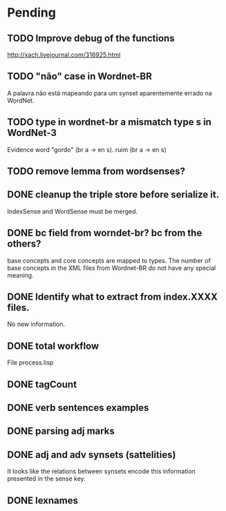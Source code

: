 
* Pending

** TODO Improve debug of the functions

http://xach.livejournal.com/316925.html

** TODO "não" case in Wordnet-BR

A palavra não está mapeando para um synset aparentemente errado na WordNet.

** TODO type in wordnet-br a mismatch type s in WordNet-3

Evidence word "gordo" (br a -> en s). ruim (br a -> en s)

** TODO remove lemma from wordsenses?
** DONE cleanup the triple store before serialize it.

IndexSense and WordSense must be merged.

** DONE bc field from worndet-br? bc from the others?

base concepts and core concepts are mapped to types. The number of
base concepts in the XML files from Wordnet-BR do not have any special
meaning.

** DONE Identify what to extract from index.XXXX files.

No new information.

** DONE total workflow

File process.lisp

** DONE tagCount 
** DONE verb sentences examples
** DONE parsing adj marks
** DONE adj and adv synsets (sattelities)

It looks like the relations between synsets encode this information presented in the sense key.

** DONE lexnames
